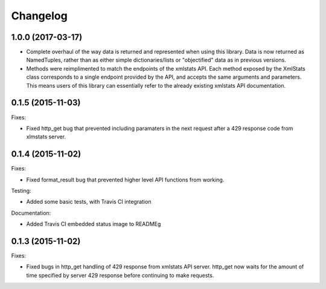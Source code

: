 Changelog
=========

1.0.0 (2017-03-17)
------------------

- Complete overhaul of the way data is returned and represented when using this library. Data is now returned as NamedTuples, rather than as either simple dictionaries/lists or "objectified" data as in previous versions.
- Methods were reimplimented to match the endpoints of the xmlstats API. Each method exposed by the XmlStats class corresponds to a single endpoint provided by the API, and accepts the same arguments and parameters. This means users of this library can essentially refer to the already existing xmlstats API documentation.


0.1.5 (2015-11-03)
------------------

Fixes:

- Fixed http_get bug that prevented including paramaters in the next request after a 429 response code from xlmstats server.


0.1.4 (2015-11-02)
------------------

Fixes:

- Fixed format_result bug that prevented higher level API functions from working.

Testing:

- Added some basic tests, with Travis CI integration

Documentation:

- Added Travis CI embedded status image to READMEg


0.1.3 (2015-11-02)
------------------

Fixes:

- Fixed bugs in http_get handling of 429 response from xmlstats API server. http_get now waits for the amount of time specified by server 429 response before continuing to make requests.
